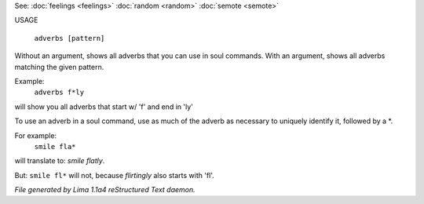 See: :doc:`feelings <feelings>` :doc:`random <random>` :doc:`semote <semote>` 


USAGE

  ``adverbs [pattern]``

Without an argument, shows all adverbs that you can use in soul commands.
With an argument, shows all adverbs matching the given pattern.

Example:
   ``adverbs f*ly``

will show you all adverbs that start w/ 'f' and end in 'ly'

To use an adverb in a soul command, use as much of the adverb as necessary
to uniquely identify it, followed by a \*.

For example:
   ``smile fla*``

will translate to: *smile flatly*.

But: ``smile fl*`` will not, because *flirtingly* also starts with 'fl'.

.. TAGS: RST



*File generated by Lima 1.1a4 reStructured Text daemon.*
